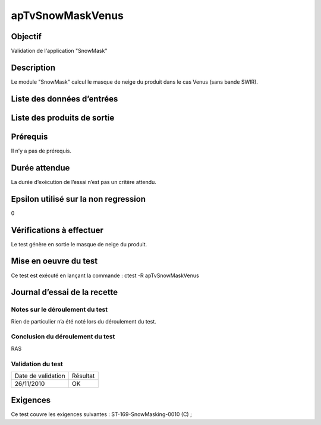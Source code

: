 apTvSnowMaskVenus
~~~~~~~~~~~~~~~~~~

Objectif
********
Validation de l'application "SnowMask"

Description
***********

Le module "SnowMask" calcul le masque de neige du produit dans le cas Venus (sans bande SWIR).


Liste des données d’entrées
***************************



Liste des produits de sortie
****************************



Prérequis
*********
Il n’y a pas de prérequis.

Durée attendue
***************
La durée d’exécution de l’essai n’est pas un critère attendu.

Epsilon utilisé sur la non regression
*************************************
0

Vérifications à effectuer
**************************
Le test génère en sortie le masque de neige du produit.

Mise en oeuvre du test
**********************
Ce test est exécuté en lançant la commande :
ctest -R apTvSnowMaskVenus

Journal d’essai de la recette
*****************************

Notes sur le déroulement du test
--------------------------------
Rien de particulier n’a été noté lors du déroulement du test.

Conclusion du déroulement du test
---------------------------------
RAS

Validation du test
------------------

================== =================
Date de validation    Résultat
26/11/2010              OK
================== =================

Exigences
*********
Ce test couvre les exigences suivantes :
ST-169-SnowMasking-0010 (C) ;
